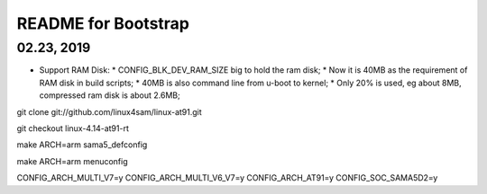 README for Bootstrap
################################

02.23, 2019
--------------------
* Support RAM Disk:
  * CONFIG_BLK_DEV_RAM_SIZE big to hold the ram disk;
  * Now it is 40MB as the requirement of RAM disk in build scripts;
  * 40MB is also command line from u-boot to kernel;
  * Only 20% is used, eg about 8MB, compressed ram disk is about 2.6MB;
  


git clone git://github.com/linux4sam/linux-at91.git

git checkout linux-4.14-at91-rt

make ARCH=arm sama5_defconfig

make ARCH=arm menuconfig




CONFIG_ARCH_MULTI_V7=y
CONFIG_ARCH_MULTI_V6_V7=y
CONFIG_ARCH_AT91=y
CONFIG_SOC_SAMA5D2=y
